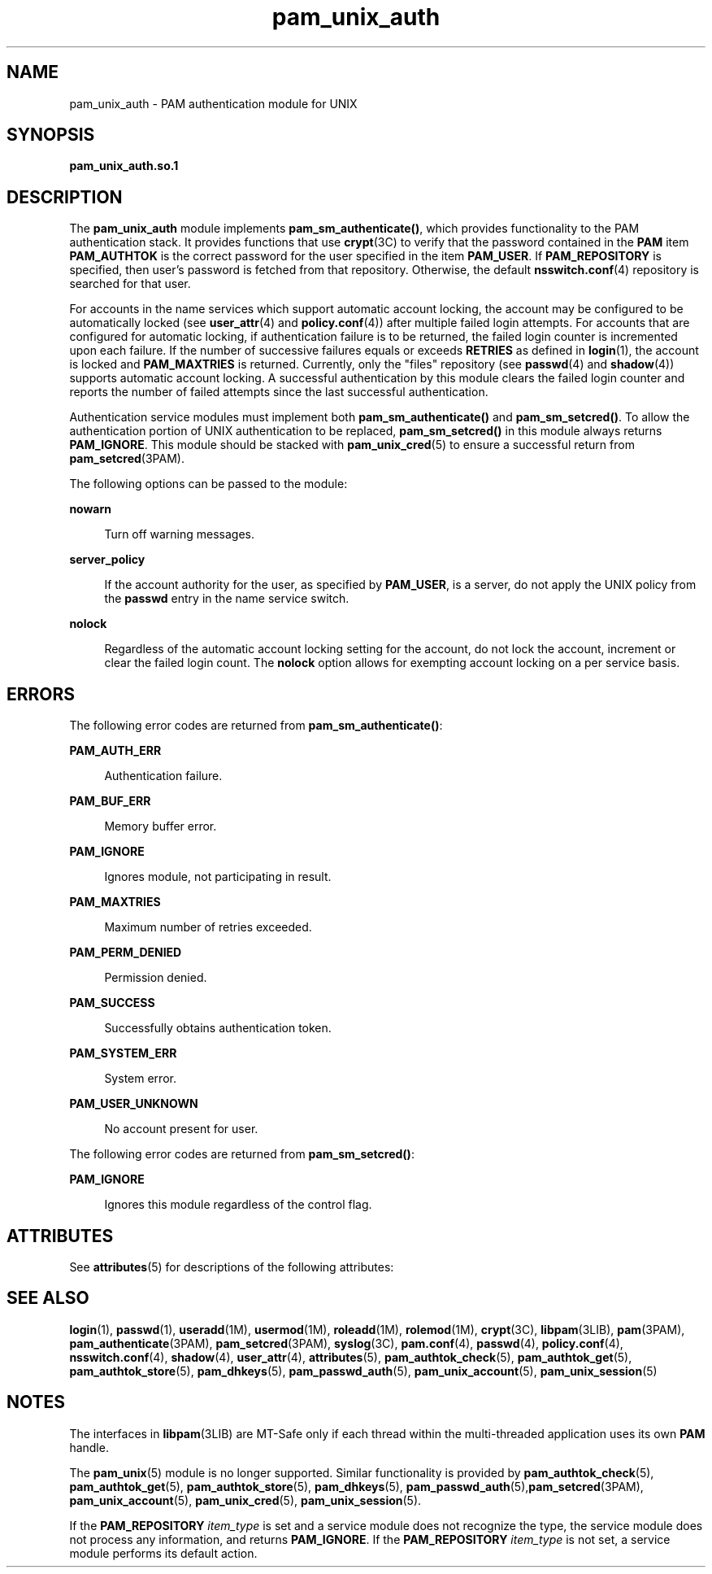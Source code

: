 '\" te
.\" Copyright (c) 2008, Sun Microsystems, Inc. All Rights Reserved.
.\" Copyright (c) 2012-2013, J. Schilling
.\" Copyright (c) 2013, Andreas Roehler
.\" CDDL HEADER START
.\"
.\" The contents of this file are subject to the terms of the
.\" Common Development and Distribution License ("CDDL"), version 1.0.
.\" You may only use this file in accordance with the terms of version
.\" 1.0 of the CDDL.
.\"
.\" A full copy of the text of the CDDL should have accompanied this
.\" source.  A copy of the CDDL is also available via the Internet at
.\" http://www.opensource.org/licenses/cddl1.txt
.\"
.\" When distributing Covered Code, include this CDDL HEADER in each
.\" file and include the License file at usr/src/OPENSOLARIS.LICENSE.
.\" If applicable, add the following below this CDDL HEADER, with the
.\" fields enclosed by brackets "[]" replaced with your own identifying
.\" information: Portions Copyright [yyyy] [name of copyright owner]
.\"
.\" CDDL HEADER END
.TH pam_unix_auth 5 "23 Apr 2008" "SunOS 5.11" "Standards, Environments, and Macros"
.SH NAME
pam_unix_auth \- PAM authentication module for UNIX
.SH SYNOPSIS
.LP
.nf
\fBpam_unix_auth.so.1\fR
.fi

.SH DESCRIPTION
.sp
.LP
The
.B pam_unix_auth
module implements
.BR pam_sm_authenticate() ,
which provides functionality to the PAM authentication stack. It provides
functions that use \fBcrypt\fR(3C) to verify that the password contained in
the
.B PAM
item
.B PAM_AUTHTOK
is the correct password for the user
specified in the item
.BR PAM_USER .
If
.B PAM_REPOSITORY
is specified,
then user's password is fetched from that repository. Otherwise, the default
.BR nsswitch.conf (4)
repository is searched for that user.
.sp
.LP
For accounts in the name services which support automatic account locking,
the account may be configured to be automatically locked (see
.BR user_attr (4)
and
.BR policy.conf (4))
after multiple failed login
attempts. For accounts that are configured for automatic locking, if
authentication failure is to be returned, the failed login counter is
incremented upon each failure. If the number of successive failures equals
or exceeds
.B RETRIES
as defined in
.BR login (1),
the account is locked
and \fBPAM_MAXTRIES\fR is returned. Currently, only the "files" repository
(see
.BR passwd (4)
and
.BR shadow (4))
supports automatic account
locking. A successful authentication by this module clears the failed login
counter and reports the number of failed attempts since the last successful
authentication.
.sp
.LP
Authentication service modules must implement both
.B pam_sm_authenticate()
and
.BR pam_sm_setcred() .
To allow the
authentication portion of UNIX authentication to be replaced,
.B pam_sm_setcred()
in this module always returns
.BR PAM_IGNORE .
This
module should be stacked with
.BR pam_unix_cred (5)
to ensure a successful
return from
.BR pam_setcred (3PAM).
.sp
.LP
The following options can be passed to the module:
.sp
.ne 2
.mk
.na
.B nowarn
.ad
.sp .6
.RS 4n
Turn off warning messages.
.RE

.sp
.ne 2
.mk
.na
.B server_policy
.ad
.sp .6
.RS 4n
If the account authority for the user, as specified by
.BR PAM_USER ,
is a
server, do not apply the UNIX policy from the
.B passwd
entry in the name
service switch.
.RE

.sp
.ne 2
.mk
.na
.B nolock
.ad
.sp .6
.RS 4n
Regardless of the automatic account locking setting for the account, do not
lock the account, increment or clear the failed login count. The
.B nolock
option allows for exempting account locking on a per service
basis.
.RE

.SH ERRORS
.sp
.LP
The following error codes are returned from
.BR pam_sm_authenticate() :
.sp
.ne 2
.mk
.na
.B PAM_AUTH_ERR
.ad
.sp .6
.RS 4n
Authentication failure.
.RE

.sp
.ne 2
.mk
.na
.B PAM_BUF_ERR
.ad
.sp .6
.RS 4n
Memory buffer error.
.RE

.sp
.ne 2
.mk
.na
.B PAM_IGNORE
.ad
.sp .6
.RS 4n
Ignores module, not participating in result.
.RE

.sp
.ne 2
.mk
.na
.B PAM_MAXTRIES
.ad
.sp .6
.RS 4n
Maximum number of retries exceeded.
.RE

.sp
.ne 2
.mk
.na
.B PAM_PERM_DENIED
.ad
.sp .6
.RS 4n
Permission denied.
.RE

.sp
.ne 2
.mk
.na
.B PAM_SUCCESS
.ad
.sp .6
.RS 4n
Successfully obtains authentication token.
.RE

.sp
.ne 2
.mk
.na
.B PAM_SYSTEM_ERR
.ad
.sp .6
.RS 4n
System error.
.RE

.sp
.ne 2
.mk
.na
.B PAM_USER_UNKNOWN
.ad
.sp .6
.RS 4n
No account present for user.
.RE

.sp
.LP
The following error codes are returned from
.BR pam_sm_setcred() :
.sp
.ne 2
.mk
.na
.B PAM_IGNORE
.ad
.sp .6
.RS 4n
Ignores this module regardless of the control flag.
.RE

.SH ATTRIBUTES
.sp
.LP
See
.BR attributes (5)
for descriptions of the following attributes:
.sp

.sp
.TS
tab() box;
cw(2.75i) |cw(2.75i)
lw(2.75i) |lw(2.75i)
.
ATTRIBUTE TYPEATTRIBUTE VALUE
_
Interface StabilityCommitted
_
MT LevelMT-Safe with exceptions
.TE

.SH SEE ALSO
.sp
.LP
.BR login (1),
.BR passwd (1),
.BR useradd (1M),
.BR usermod (1M),
.BR roleadd (1M),
.BR rolemod (1M),
.BR crypt (3C),
.BR libpam (3LIB),
.BR pam (3PAM),
.BR pam_authenticate (3PAM),
.BR pam_setcred (3PAM),
.BR syslog (3C),
.BR pam.conf (4),
.BR passwd (4),
.BR policy.conf (4),
.BR nsswitch.conf (4),
.BR shadow (4),
.BR user_attr (4),
.BR attributes (5),
.BR pam_authtok_check (5),
.BR pam_authtok_get (5),
.BR pam_authtok_store (5),
.BR pam_dhkeys (5),
.BR pam_passwd_auth (5),
.BR pam_unix_account (5),
.BR pam_unix_session (5)
.SH NOTES
.sp
.LP
The interfaces in \fBlibpam\fR(3LIB) are MT-Safe only if each thread within
the multi-threaded application uses its own
.B PAM
handle.
.sp
.LP
The
.BR pam_unix (5)
module is no longer supported. Similar functionality
is provided by
.BR pam_authtok_check (5),
.BR pam_authtok_get (5),
.BR pam_authtok_store (5),
.BR pam_dhkeys (5),
\fBpam_passwd_auth\fR(5),\fBpam_setcred\fR(3PAM), \fBpam_unix_account\fR(5),
.BR pam_unix_cred (5),
.BR pam_unix_session (5).
.sp
.LP
If the
.B PAM_REPOSITORY
.I item_type
is set and a service module
does not recognize the type, the service module does not process any
information, and returns
.BR PAM_IGNORE .
If the
.BR PAM_REPOSITORY
.I item_type
is not set, a service module performs its default action.
